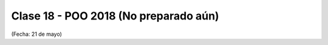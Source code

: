 .. -*- coding: utf-8 -*-

.. _rcs_subversion:

Clase 18 - POO 2018 (No preparado aún)
===================
(Fecha: 21 de mayo)



